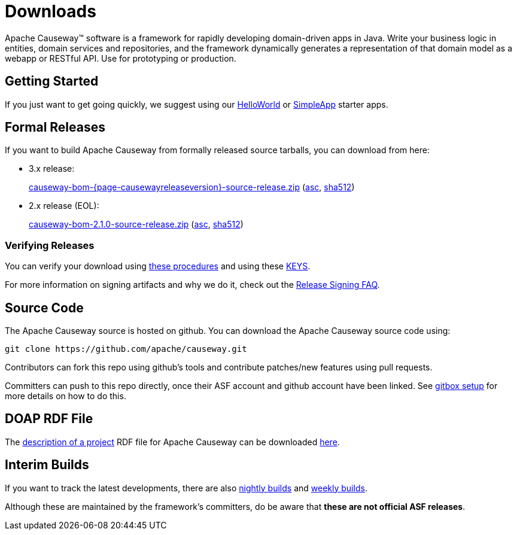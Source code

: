 = Downloads

:Notice: Licensed to the Apache Software Foundation (ASF) under one or more contributor license agreements. See the NOTICE file distributed with this work for additional information regarding copyright ownership. The ASF licenses this file to you under the Apache License, Version 2.0 (the "License"); you may not use this file except in compliance with the License. You may obtain a copy of the License at. http://www.apache.org/licenses/LICENSE-2.0 . Unless required by applicable law or agreed to in writing, software distributed under the License is distributed on an "AS IS" BASIS, WITHOUT WARRANTIES OR  CONDITIONS OF ANY KIND, either express or implied. See the License for the specific language governing permissions and limitations under the License.



Apache Causeway&trade; software is a framework for rapidly developing domain-driven apps in Java.
Write your business logic in entities, domain services and repositories, and the framework dynamically generates a representation of that domain model as a webapp or RESTful API.
Use for prototyping or production.




== Getting Started

If you just want to get going quickly, we suggest using our xref:docs:starters:helloworld.adoc[HelloWorld] or xref:docs:starters:simpleapp.adoc[SimpleApp] starter apps.



== Formal Releases

If you want to build Apache Causeway from formally released source tarballs, you can download from here:

* 3.x release:
+
link:https://dlcdn.apache.org/causeway/causeway-bom-{page-causewayreleaseversion}-source-release.zip[causeway-bom-{page-causewayreleaseversion}-source-release.zip] (link:https://downloads.apache.org/causeway/causeway-bom-{page-causewayreleaseversion}-source-release.zip.asc[asc], link:https://downloads.apache.org/causeway/causeway-bom-{page-causewayreleaseversion}-source-release.zip.sha512[sha512])

:page-causewayreleaseversion2: 2.1.0

* 2.x release (EOL):
+
link:https://dlcdn.apache.org/causeway/causeway-bom-{page-causewayreleaseversion2}-source-release.zip[causeway-bom-{page-causewayreleaseversion2}-source-release.zip] (link:https://downloads.apache.org/causeway/causeway-bom-{page-causewayreleaseversion2}-source-release.zip.asc[asc], link:https://downloads.apache.org/causeway/causeway-bom-{page-causewayreleaseversion2}-source-release.zip.sha512[sha512])





=== Verifying Releases

You can verify your download using link:https://www.apache.org/info/verification.html[these procedures] and using these link:https://downloads.apache.org/causeway/KEYS[KEYS].

For more information on signing artifacts and why we do it, check out the http://www.apache.org/dev/release-signing.html[Release Signing FAQ].



== Source Code

The Apache Causeway source is hosted on github.
You can download the Apache Causeway source code using:

[source,bash]
----
git clone https://github.com/apache/causeway.git
----

Contributors can fork this repo using github's tools and contribute patches/new features using pull requests.

Committers can push to this repo directly, once their ASF account and github account have been linked.
See link:https://gitbox.apache.org/setup/[gitbox setup] for more details on how to do this.



== DOAP RDF File

The http://projects.apache.org/doap.html[description of a project] RDF file for Apache Causeway can be downloaded link:https://causeway.apache.org/doap_causeway.rdf[here].



== Interim Builds

If you want to track the latest developments, there are also xref:comguide:ROOT:nightly-builds.adoc[nightly builds] and xref:comguide:ROOT:weekly-builds.adoc[weekly builds].

Although these are maintained by the framework’s committers, do be aware that *these are not official ASF releases*.

